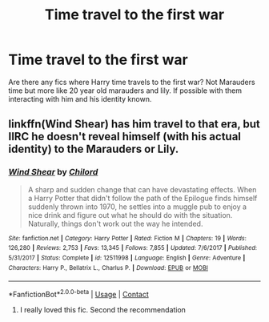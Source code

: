 #+TITLE: Time travel to the first war

* Time travel to the first war
:PROPERTIES:
:Author: g0thpuk3
:Score: 12
:DateUnix: 1602725535.0
:DateShort: 2020-Oct-15
:FlairText: Request
:END:
Are there any fics where Harry time travels to the first war? Not Marauders time but more like 20 year old marauders and lily. If possible with them interacting with him and his identity known.


** linkffn(Wind Shear) has him travel to that era, but IIRC he doesn't reveal himself (with his actual identity) to the Marauders or Lily.
:PROPERTIES:
:Author: Fredrik1994
:Score: 4
:DateUnix: 1602770638.0
:DateShort: 2020-Oct-15
:END:

*** [[https://www.fanfiction.net/s/12511998/1/][*/Wind Shear/*]] by [[https://www.fanfiction.net/u/67673/Chilord][/Chilord/]]

#+begin_quote
  A sharp and sudden change that can have devastating effects. When a Harry Potter that didn't follow the path of the Epilogue finds himself suddenly thrown into 1970, he settles into a muggle pub to enjoy a nice drink and figure out what he should do with the situation. Naturally, things don't work out the way he intended.
#+end_quote

^{/Site/:} ^{fanfiction.net} ^{*|*} ^{/Category/:} ^{Harry} ^{Potter} ^{*|*} ^{/Rated/:} ^{Fiction} ^{M} ^{*|*} ^{/Chapters/:} ^{19} ^{*|*} ^{/Words/:} ^{126,280} ^{*|*} ^{/Reviews/:} ^{2,753} ^{*|*} ^{/Favs/:} ^{13,345} ^{*|*} ^{/Follows/:} ^{7,855} ^{*|*} ^{/Updated/:} ^{7/6/2017} ^{*|*} ^{/Published/:} ^{5/31/2017} ^{*|*} ^{/Status/:} ^{Complete} ^{*|*} ^{/id/:} ^{12511998} ^{*|*} ^{/Language/:} ^{English} ^{*|*} ^{/Genre/:} ^{Adventure} ^{*|*} ^{/Characters/:} ^{Harry} ^{P.,} ^{Bellatrix} ^{L.,} ^{Charlus} ^{P.} ^{*|*} ^{/Download/:} ^{[[http://www.ff2ebook.com/old/ffn-bot/index.php?id=12511998&source=ff&filetype=epub][EPUB]]} ^{or} ^{[[http://www.ff2ebook.com/old/ffn-bot/index.php?id=12511998&source=ff&filetype=mobi][MOBI]]}

--------------

*FanfictionBot*^{2.0.0-beta} | [[https://github.com/FanfictionBot/reddit-ffn-bot/wiki/Usage][Usage]] | [[https://www.reddit.com/message/compose?to=tusing][Contact]]
:PROPERTIES:
:Author: FanfictionBot
:Score: 2
:DateUnix: 1602770655.0
:DateShort: 2020-Oct-15
:END:

**** I really loved this fic. Second the recommendation
:PROPERTIES:
:Author: pear-island
:Score: 2
:DateUnix: 1602780542.0
:DateShort: 2020-Oct-15
:END:
